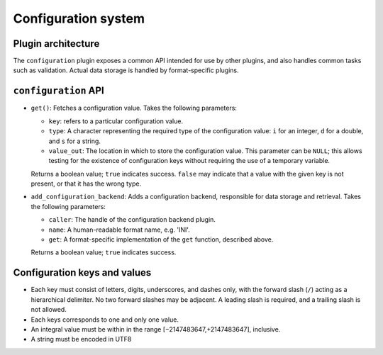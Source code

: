 Configuration system
====================

Plugin architecture
-------------------

The ``configuration`` plugin exposes a common API intended for use by other
plugins, and also handles common tasks such as validation. Actual data storage
is handled by format-specific plugins.

``configuration`` API
---------------------

- ``get()``: Fetches a configuration value. Takes the following parameters:

  * ``key``: refers to a particular configuration value.
  * ``type``: A character representing the required type of the configuration
    value: ``i`` for an integer, ``d`` for a double, and ``s`` for a string.
  * ``value_out``: The location in which to store the configuration value. This
    parameter can be ``NULL``; this allows testing for the existence of
    configuration keys without requiring the use of a temporary variable.

  Returns a boolean value; ``true`` indicates success. ``false`` may indicate
  that a value with the given key is not present, or that it has the wrong type.

- ``add_configuration_backend``: Adds a configuration backend, responsible for
  data storage and retrieval. Takes the following parameters:

  * ``caller``: The handle of the configuration backend plugin.
  * ``name``: A human-readable format name, e.g. 'INI'.
  * ``get``: A format-specific implementation of the ``get`` function, described
    above.

  Returns a boolean value; ``true`` indicates success.

Configuration keys and values
-----------------------------

- Each key must consist of letters, digits, underscores, and dashes
  only, with the forward slash (``/``) acting as a hierarchical delimiter.
  No two forward slashes may be adjacent. A leading slash is required, and
  a trailing slash is not allowed.

- Each keys corresponds to one and only one value.

- An integral value must be within in the range [−2147483647,+2147483647],
  inclusive.

- A string must be encoded in UTF8
